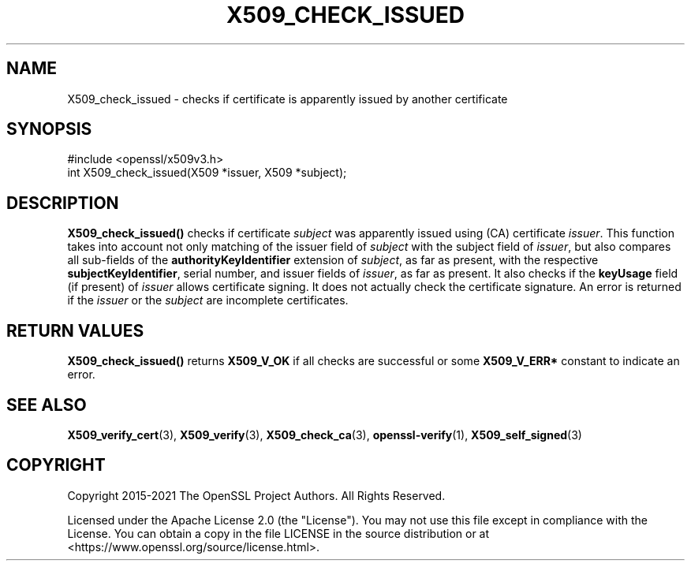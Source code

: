.\" -*- mode: troff; coding: utf-8 -*-
.\" Automatically generated by Pod::Man 5.01 (Pod::Simple 3.43)
.\"
.\" Standard preamble:
.\" ========================================================================
.de Sp \" Vertical space (when we can't use .PP)
.if t .sp .5v
.if n .sp
..
.de Vb \" Begin verbatim text
.ft CW
.nf
.ne \\$1
..
.de Ve \" End verbatim text
.ft R
.fi
..
.\" \*(C` and \*(C' are quotes in nroff, nothing in troff, for use with C<>.
.ie n \{\
.    ds C` ""
.    ds C' ""
'br\}
.el\{\
.    ds C`
.    ds C'
'br\}
.\"
.\" Escape single quotes in literal strings from groff's Unicode transform.
.ie \n(.g .ds Aq \(aq
.el       .ds Aq '
.\"
.\" If the F register is >0, we'll generate index entries on stderr for
.\" titles (.TH), headers (.SH), subsections (.SS), items (.Ip), and index
.\" entries marked with X<> in POD.  Of course, you'll have to process the
.\" output yourself in some meaningful fashion.
.\"
.\" Avoid warning from groff about undefined register 'F'.
.de IX
..
.nr rF 0
.if \n(.g .if rF .nr rF 1
.if (\n(rF:(\n(.g==0)) \{\
.    if \nF \{\
.        de IX
.        tm Index:\\$1\t\\n%\t"\\$2"
..
.        if !\nF==2 \{\
.            nr % 0
.            nr F 2
.        \}
.    \}
.\}
.rr rF
.\" ========================================================================
.\"
.IX Title "X509_CHECK_ISSUED 3ossl"
.TH X509_CHECK_ISSUED 3ossl 2024-09-03 3.3.2 OpenSSL
.\" For nroff, turn off justification.  Always turn off hyphenation; it makes
.\" way too many mistakes in technical documents.
.if n .ad l
.nh
.SH NAME
X509_check_issued \- checks if certificate is apparently issued by another
certificate
.SH SYNOPSIS
.IX Header "SYNOPSIS"
.Vb 1
\& #include <openssl/x509v3.h>
\&
\& int X509_check_issued(X509 *issuer, X509 *subject);
.Ve
.SH DESCRIPTION
.IX Header "DESCRIPTION"
\&\fBX509_check_issued()\fR checks if certificate \fIsubject\fR was apparently issued
using (CA) certificate \fIissuer\fR. This function takes into account not only
matching of the issuer field of \fIsubject\fR with the subject field of \fIissuer\fR,
but also compares all sub-fields of the \fBauthorityKeyIdentifier\fR extension of
\&\fIsubject\fR, as far as present, with the respective \fBsubjectKeyIdentifier\fR,
serial number, and issuer fields of \fIissuer\fR, as far as present. It also checks
if the \fBkeyUsage\fR field (if present) of \fIissuer\fR allows certificate signing.
It does not actually check the certificate signature. An error is returned
if the \fIissuer\fR or the \fIsubject\fR are incomplete certificates.
.SH "RETURN VALUES"
.IX Header "RETURN VALUES"
\&\fBX509_check_issued()\fR returns \fBX509_V_OK\fR if all checks are successful
or some \fBX509_V_ERR*\fR constant to indicate an error.
.SH "SEE ALSO"
.IX Header "SEE ALSO"
\&\fBX509_verify_cert\fR\|(3), \fBX509_verify\fR\|(3), \fBX509_check_ca\fR\|(3),
\&\fBopenssl\-verify\fR\|(1), \fBX509_self_signed\fR\|(3)
.SH COPYRIGHT
.IX Header "COPYRIGHT"
Copyright 2015\-2021 The OpenSSL Project Authors. All Rights Reserved.
.PP
Licensed under the Apache License 2.0 (the "License").  You may not use
this file except in compliance with the License.  You can obtain a copy
in the file LICENSE in the source distribution or at
<https://www.openssl.org/source/license.html>.
